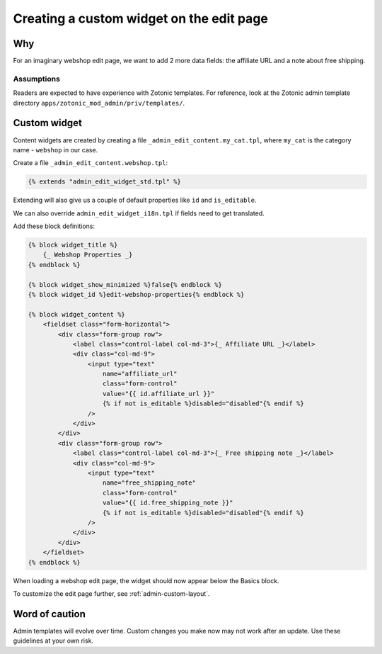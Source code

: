 .. _admin-a-custom-widget:

Creating a custom widget on the edit page
=========================================

Why
---

For an imaginary webshop edit page, we want to add 2 more data fields: the affiliate URL and a note about free shipping.


Assumptions
```````````

Readers are expected to have experience with Zotonic templates.
For reference, look at the Zotonic admin template directory ``apps/zotonic_mod_admin/priv/templates/``.


Custom widget
-------------

Content widgets are created by creating a file ``_admin_edit_content.my_cat.tpl``, where ``my_cat`` is the category name - ``webshop`` in our case.

Create a file ``_admin_edit_content.webshop.tpl``:

.. code-block:: django

    {% extends "admin_edit_widget_std.tpl" %}

Extending will also give us a couple of default properties like ``id`` and ``is_editable``.

We can also override ``admin_edit_widget_i18n.tpl`` if fields need to get translated.

Add these block definitions:

.. code-block:: django

    {% block widget_title %}
        {_ Webshop Properties _}
    {% endblock %}

    {% block widget_show_minimized %}false{% endblock %}
    {% block widget_id %}edit-webshop-properties{% endblock %}

    {% block widget_content %}
        <fieldset class="form-horizontal">
            <div class="form-group row">
                <label class="control-label col-md-3">{_ Affiliate URL _}</label>
                <div class="col-md-9">
                    <input type="text"
                        name="affiliate_url"
                        class="form-control"
                        value="{{ id.affiliate_url }}"
                        {% if not is_editable %}disabled="disabled"{% endif %}
                    />
                </div>
            </div>
            <div class="form-group row">
                <label class="control-label col-md-3">{_ Free shipping note _}</label>
                <div class="col-md-9">
                    <input type="text"
                        name="free_shipping_note"
                        class="form-control"
                        value="{{ id.free_shipping_note }}"
                        {% if not is_editable %}disabled="disabled"{% endif %}
                    />
                </div>
            </div>
        </fieldset>
    {% endblock %}


When loading a webshop edit page, the widget should now appear below the Basics block.

To customize the edit page further, see :ref:`admin-custom-layout`.


Word of caution
---------------

Admin templates will evolve over time. Custom changes you make now may not work after an update. Use these guidelines at your own risk.

